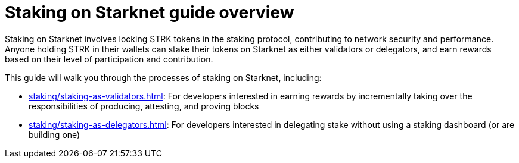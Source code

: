 [id="staking_overview"]
= Staking on Starknet guide overview

Staking on Starknet involves locking STRK tokens in the staking protocol, contributing to network security and performance. Anyone holding STRK in their wallets can stake their tokens on Starknet as either validators or delegators, and earn rewards based on their level of participation and contribution.

This guide will walk you through the processes of staking on Starknet, including:

* xref:staking/staking-as-validators.adoc[]: For developers interested in earning rewards by incrementally taking over the responsibilities of producing, attesting, and proving blocks
* xref:staking/staking-as-delegators.adoc[]: For developers interested in delegating stake without using a staking dashboard (or are building one)